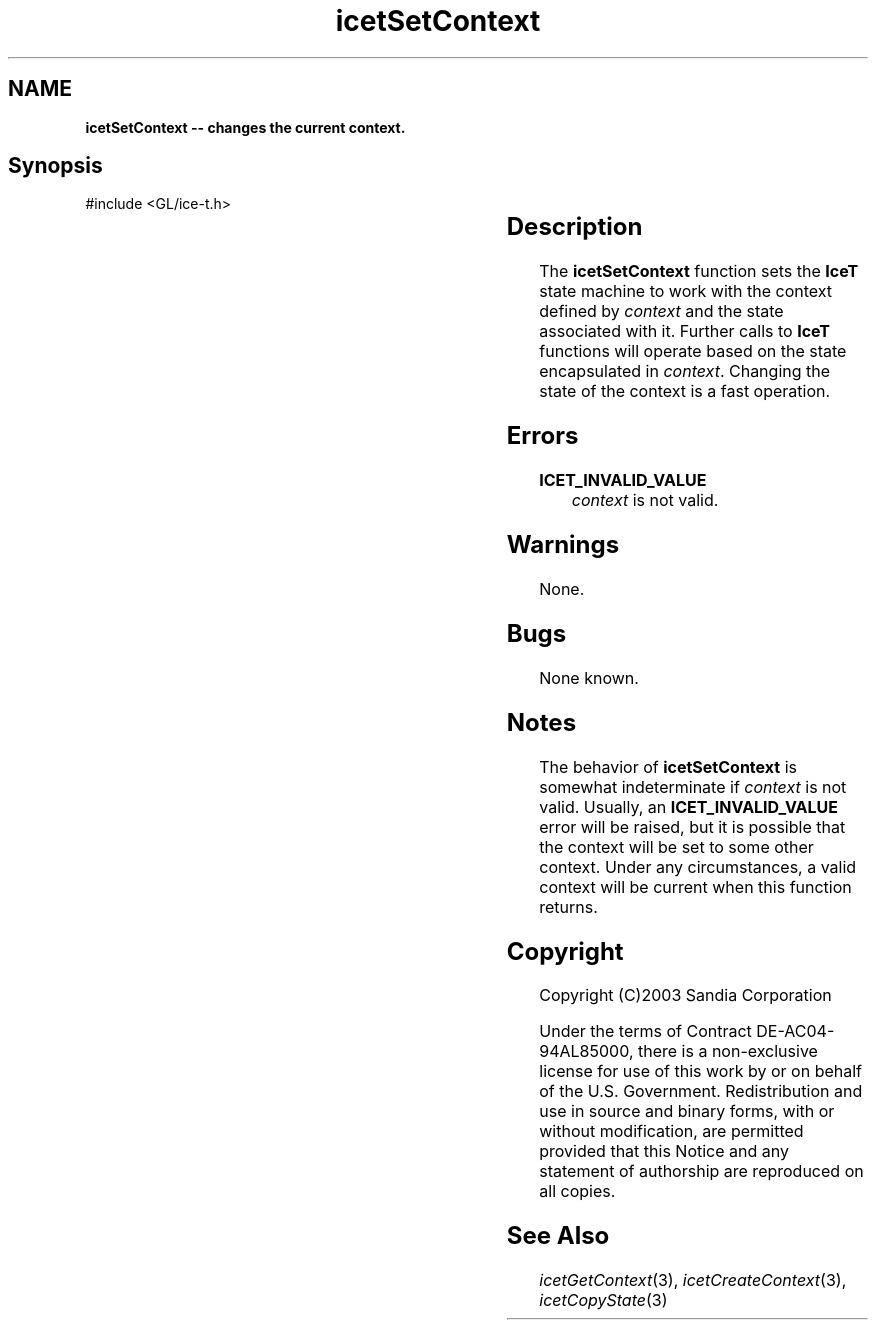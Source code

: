 '\" t
.\" Manual page created with latex2man on Fri Sep 19 09:25:32 MDT 2008
.\" NOTE: This file is generated, DO NOT EDIT.
.de Vb
.ft CW
.nf
..
.de Ve
.ft R

.fi
..
.TH "icetSetContext" "3" "December  1, 2006" "\fBIceT \fPReference" "\fBIceT \fPReference"
.SH NAME

\fBicetSetContext \-\- changes the current context.\fP
.PP
.SH Synopsis

.PP
#include <GL/ice\-t.h>
.PP
.TS H
l l l .
void \fBicetSetContext\fP(	\fBIceTContext\fP	\fIcontext\fP  );
.TE
.PP
.SH Description

.PP
The \fBicetSetContext\fP
function sets the \fBIceT \fPstate machine to work 
with the context defined by \fIcontext\fP
and the state associated with 
it. Further calls to \fBIceT \fPfunctions will operate based on the state 
encapsulated in \fIcontext\fP\&.
Changing the state of the context is a 
fast operation. 
.PP
.SH Errors

.PP
.TP
\fBICET_INVALID_VALUE\fP
 \fIcontext\fP
is not valid. 
.PP
.SH Warnings

.PP
None. 
.PP
.SH Bugs

.PP
None known. 
.PP
.SH Notes

.PP
The behavior of \fBicetSetContext\fP
is somewhat indeterminate if 
\fIcontext\fP
is not valid. Usually, an 
\fBICET_INVALID_VALUE\fP
error will be raised, but it is 
possible that the context will be set to some other context. Under any 
circumstances, a valid context will be current when this function 
returns. 
.PP
.SH Copyright

Copyright (C)2003 Sandia Corporation 
.PP
Under the terms of Contract DE\-AC04\-94AL85000, there is a non\-exclusive 
license for use of this work by or on behalf of the U.S. Government. 
Redistribution and use in source and binary forms, with or without 
modification, are permitted provided that this Notice and any statement 
of authorship are reproduced on all copies. 
.PP
.SH See Also

.PP
\fIicetGetContext\fP(3),
\fIicetCreateContext\fP(3),
\fIicetCopyState\fP(3)
.PP
.\" NOTE: This file is generated, DO NOT EDIT.
